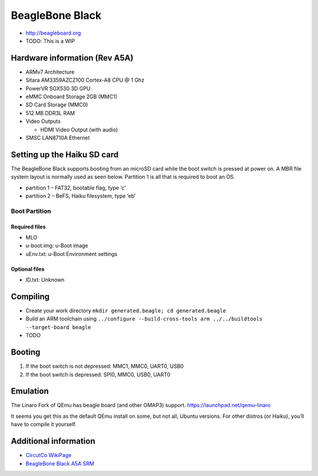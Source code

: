 BeagleBone Black
################

-  http://beagleboard.org
-  TODO: This is a WIP

Hardware information (Rev A5A)
==============================

-  ARMv7 Architecture
-  Sitara AM3359AZCZ100 Cortex-A8 CPU @ 1 Ghz
-  PowerVR SGX530 3D GPU
-  eMMC Onboard Storage 2GB (MMC1)
-  SD Card Storage (MMC0)
-  512 MB DDR3L RAM
-  Video Outputs

   -  HDMI Video Output (with audio)

-  SMSC LAN8710A Ethernet

Setting up the Haiku SD card
============================

The BeagleBone Black supports booting from an microSD card while the
boot switch is pressed at power on. A MBR file system layout is normally
used as seen below. Partition 1 is all that is required to boot an OS.

-  partition 1 – FAT32, bootable flag, type ‘c’
-  partition 2 – BeFS, Haiku filesystem, type ‘eb’

Boot Partition
--------------

Required files
~~~~~~~~~~~~~~

-  MLO
-  u-boot.img: u-Boot image
-  uEnv.txt: u-Boot Environment settings

Optional files
~~~~~~~~~~~~~~

-  ID.txt: Unknown

Compiling
=========

-  Create your work directory
   ``mkdir generated.beagle; cd generated.beagle``
-  Build an ARM toolchain using
   ``../configure --build-cross-tools arm ../../buildtools --target-board beagle``
-  TODO

Booting
=======

1. If the boot switch is not depressed: MMC1, MMC0, UART0, USB0
2. If the boot switch is depressed: SPI0, MMC0, USB0, UART0

Emulation
=========

The Linaro Fork of QEmu has beagle board (and other OMAP3) support.
https://launchpad.net/qemu-linaro

It seems you get this as the default QEmu install on some, but not all,
Ubuntu versions. For other distros (or Haiku), you’ll have to compile it
yourself.

Additional information
======================

-  `CircutCo
   WikiPage <http://circuitco.com/support/index.php?title=BeagleBoneBlack>`__
-  `BeagleBone Black A5A
   SRM <https://github.com/CircuitCo/BeagleBone-Black/blob/master/BBB_SRM.pdf?raw=true>`__
